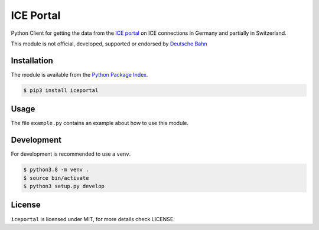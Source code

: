 ICE Portal
==========

Python Client for getting the data from the `ICE portal <https://iceportal.de>`_
on ICE connections in Germany and partially in Switzerland.

This module is not official, developed, supported or endorsed by
`Deutsche Bahn <https://deutsche-bahn.de/>`_

Installation
------------

The module is available from the `Python Package Index <https://pypi.python.org/pypi>`_.

.. code:: bash

    $ pip3 install iceportal

Usage
-----

The file ``example.py`` contains an example about how to use this module.

Development
-----------

For development is recommended to use a ``venv``.

.. code:: bash

    $ python3.8 -m venv .
    $ source bin/activate
    $ python3 setup.py develop

License
-------

``iceportal`` is licensed under MIT, for more details check LICENSE.
